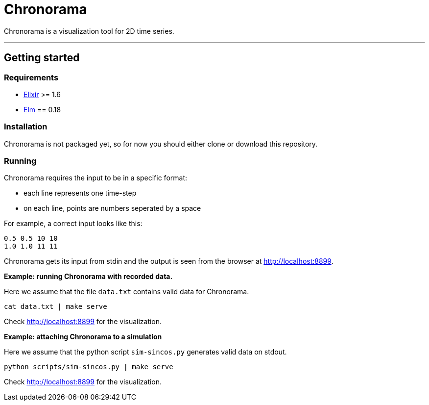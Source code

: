 = Chronorama

Chronorama is a visualization tool for 2D time series.

'''

== Getting started

=== Requirements

- https://elixir-lang.org/install.html[Elixir] >= 1.6
- https://guide.elm-lang.org/install.html[Elm] == 0.18

=== Installation

Chronorama is not packaged yet, so for now you should either clone or download this repository.

=== Running

Chronorama requires the input to be in a specific format:

* each line represents one time-step
* on each line, points are numbers seperated by a space

For example, a correct input looks like this:
....
0.5 0.5 10 10
1.0 1.0 11 11
....

Chronorama gets its input from stdin and the output is seen from the browser at http://localhost:8899.


*Example: running Chronorama with recorded data.*

Here we assume that the file `data.txt` contains valid data for Chronorama.

 cat data.txt | make serve

Check http://localhost:8899 for the visualization.


*Example: attaching Chronorama to a simulation*

Here we assume that the python script `sim-sincos.py` generates valid data on stdout.

 python scripts/sim-sincos.py | make serve

Check http://localhost:8899 for the visualization.
